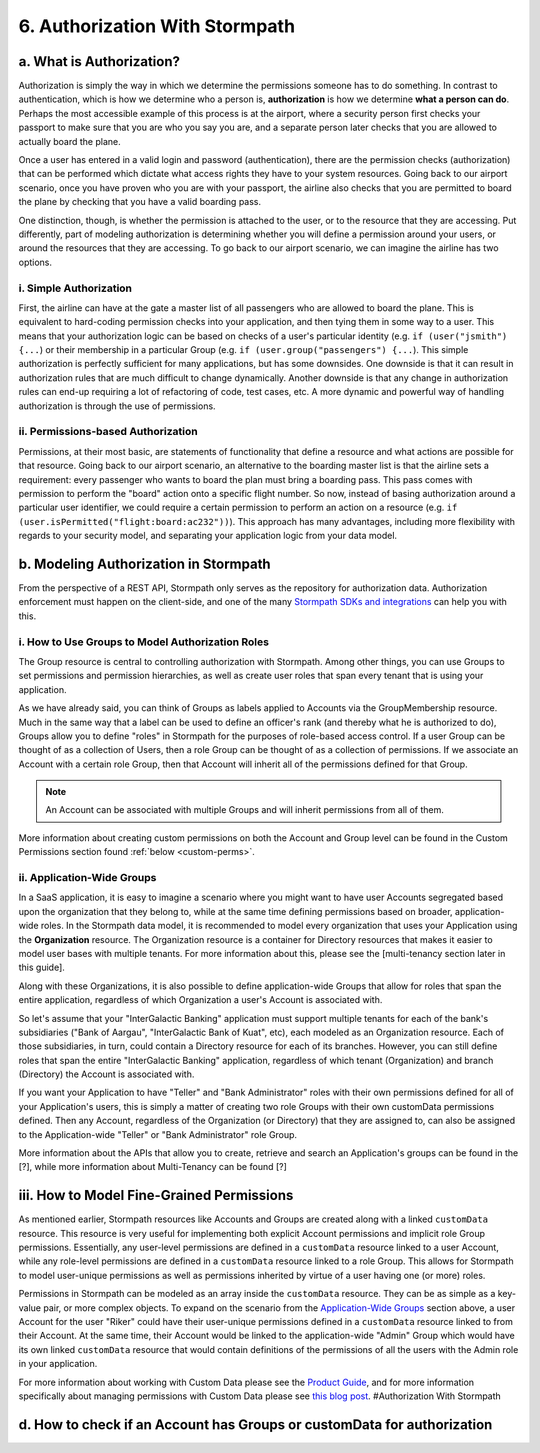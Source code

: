 *******************************
6. Authorization With Stormpath
*******************************

.. _authz:

a. What is Authorization?
-------------------------

Authorization is simply the way in which we determine the permissions someone has to do something. In contrast to authentication, which is how we determine who a person is, **authorization** is how we determine **what a person can do**. Perhaps the most accessible example of this process is at the airport, where a security person first checks your passport to make sure that you are who you say you are, and a separate person later checks that you are allowed to actually board the plane.

Once a user has entered in a valid login and password (authentication), there are the permission checks (authorization) that can be performed which dictate what access rights they have to your system resources. Going back to our airport scenario, once you have proven who you are with your passport, the airline also checks that you are permitted to board the plane by checking that you have a valid boarding pass. 

One distinction, though, is whether the permission is attached to the user, or to the resource that they are accessing. Put differently, part of modeling authorization is determining whether you will define a permission around your users, or around the resources that they are accessing. To go back to our airport scenario, we can imagine the airline has two options. 

i. Simple Authorization
^^^^^^^^^^^^^^^^^^^^^^^

First, the airline can have at the gate a master list of all passengers who are allowed to board the plane. This is equivalent to hard-coding permission checks into your application, and then tying them in some way to a user. This means that your authorization logic can be based on checks of a user's particular identity (e.g. ``if (user("jsmith") {...``) or their membership in a particular Group (e.g. ``if (user.group("passengers") {...``).  This simple authorization is perfectly sufficient for many applications, but has some downsides. One downside is that it can result in authorization rules that are much difficult to change dynamically. Another downside is that any change in authorization rules can end-up requiring a lot of refactoring of code, test cases, etc. A more dynamic and powerful way of handling authorization is through the use of permissions.

ii. Permissions-based Authorization
^^^^^^^^^^^^^^^^^^^^^^^^^^^^^^^^^^^

Permissions, at their most basic, are statements of functionality that define a resource and what actions are possible for that resource. Going back to our airport scenario, an alternative to the boarding master list is that the airline sets a requirement: every passenger who wants to board the plan must bring a boarding pass. This pass comes with permission to perform the "board" action onto a specific flight number. So now, instead of basing authorization around a particular user identifier, we could require a certain permission to perform an action on a resource (e.g. ``if (user.isPermitted("flight:board:ac232"))``). This approach has many advantages, including more flexibility with regards to your security model, and separating your application logic from your data model.

.. todo::

	A concrete example of this advantage NEEDS to be included here.  

b. Modeling Authorization in Stormpath
---------------------------------------

From the perspective of a REST API, Stormpath only serves as the repository for authorization data. Authorization enforcement must happen on the client-side, and one of the many `Stormpath SDKs and integrations <https://docs.stormpath.com/home/>`_ can help you with this. 

i. How to Use Groups to Model Authorization Roles
^^^^^^^^^^^^^^^^^^^^^^^^^^^^^^^^^^^^^^^^^^^^^^^^^

The Group resource is central to controlling authorization with Stormpath. Among other things, you can use Groups to set permissions and permission hierarchies, as well as create user roles that span every tenant that is using your application.

As we have already said, you can think of Groups as labels applied to Accounts via the GroupMembership resource. Much in the same way that a label can be used to define an officer's rank (and thereby what he is authorized to do), Groups allow you to define "roles" in Stormpath for the purposes of role-based access control. If a user Group can be thought of as a collection of Users, then a role Group can be thought of as a collection of permissions. If we associate an Account with a certain role Group, then that Account will inherit all of the permissions defined for that Group. 

.. note::

	An Account can be associated with multiple Groups and will inherit permissions from all of them.

More information about creating custom permissions on both the Account and Group level can be found in the Custom Permissions section found :ref:`below <custom-perms>`.

ii. Application-Wide Groups
^^^^^^^^^^^^^^^^^^^^^^^^^^^

.. todo:: 

	This has to be completely rewritten because at the time that this was written the Organization resource didn't exist. Also explanatory text needs to be added about the Organization resource.

In a SaaS application, it is easy to imagine a scenario where you might want to have user Accounts segregated based upon the organization that they belong to, while at the same time defining permissions based on broader, application-wide roles. In the Stormpath data model, it is recommended to model every organization that uses your Application using the **Organization** resource. The Organization resource is a container for Directory resources that makes it easier to model user bases with multiple tenants. For more information about this, please see the [multi-tenancy section later in this guide].

Along with these Organizations, it is also possible to define application-wide Groups that allow for roles that span the entire application, regardless of which Organization a user's Account is associated with.

So let's assume that your "InterGalactic Banking" application must support multiple tenants for each of the bank's subsidiaries ("Bank of Aargau", "InterGalactic Bank of Kuat", etc), each modeled as an Organization resource. Each of those subsidiaries, in turn, could contain a Directory resource for each of its branches. However, you can still define roles that span the entire "InterGalactic Banking" application, regardless of which tenant (Organization) and branch (Directory) the Account is associated with.

If you want your Application to have "Teller" and "Bank Administrator" roles with their own permissions defined for all of your Application's users, this is simply a matter of creating two role Groups with their own customData permissions defined. Then any Account, regardless of the Organization (or Directory) that they are assigned to, can also be assigned to the Application-wide "Teller" or "Bank Administrator" role Group.

More information about the APIs that allow you to create, retrieve and search an Application's groups can be found in the [?], while more information about Multi-Tenancy can be found [?]

.. _custom-perms:

iii. How to Model Fine-Grained Permissions
------------------------------------------

.. todo::
	
	Fix linking in the following section. Also, is there stuff that would be good to bring in from that blogpost?

As mentioned earlier, Stormpath resources like Accounts and Groups are created along with a linked ``customData`` resource. This resource is very useful for implementing both explicit Account permissions and implicit role Group permissions. Essentially, any user-level permissions are defined in a ``customData`` resource linked to a user Account, while any role-level permissions are defined in a ``customData`` resource linked to a role Group. This allows for Stormpath to model user-unique permissions as well as permissions inherited by virtue of a user having one (or more) roles.

Permissions in Stormpath can be modeled as an array inside the ``customData`` resource. They can be as simple as a key-value pair, or more complex objects. To expand on the scenario from the `Application-Wide Groups <#appgroups>`__ section above, a user Account for the user "Riker" could have their user-unique permissions defined in a ``customData`` resource linked to from their Account. At the same time, their Account would be linked to the application-wide "Admin" Group which would have its own linked ``customData`` resource that would contain definitions of the permissions of all the users with the Admin role in your application.

For more information about working with Custom Data please see the `Product Guide <http://docs.stormpath.com/rest/product-guide/#custom-data>`__,
and for more information specifically about managing permissions with Custom Data please see `this blog post <https://stormpath.com/blog/fine-grained-permissions-with-customData/>`__. #Authorization With Stormpath

d. How to check if an Account has Groups or customData for authorization
-------------------------------------------------------------------------